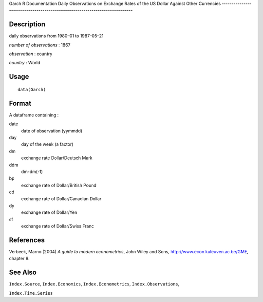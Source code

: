 Garch
R Documentation
Daily Observations on Exchange Rates of the US Dollar Against Other Currencies
------------------------------------------------------------------------------

Description
~~~~~~~~~~~

daily observations from 1980–01 to 1987–05–21

*number of observations* : 1867

*observation* : country

*country* : World

Usage
~~~~~

::

    data(Garch)

Format
~~~~~~

A dataframe containing :

date
    date of observation (yymmdd)

day
    day of the week (a factor)

dm
    exchange rate Dollar/Deutsch Mark

ddm
    dm-dm(-1)

bp
    exchange rate of Dollar/British Pound

cd
    exchange rate of Dollar/Canadian Dollar

dy
    exchange rate of Dollar/Yen

sf
    exchange rate of Dollar/Swiss Franc


References
~~~~~~~~~~

Verbeek, Marno (2004) *A guide to modern econometrics*, John Wiley
and Sons,
`http://www.econ.kuleuven.ac.be/GME <http://www.econ.kuleuven.ac.be/GME>`_,
chapter 8.

See Also
~~~~~~~~

``Index.Source``, ``Index.Economics``, ``Index.Econometrics``,
``Index.Observations``,

``Index.Time.Series``


